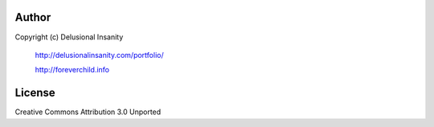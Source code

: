 Author
==========
Copyright (c) Delusional Insanity

    http://delusionalinsanity.com/portfolio/

    http://foreverchild.info

License
==========
Creative Commons Attribution 3.0 Unported
